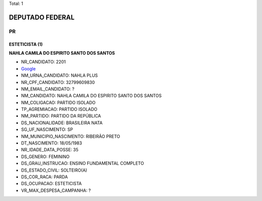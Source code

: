 Total: 1

DEPUTADO FEDERAL
================

PR
--

ESTETICISTA (1)
...............

**NAHLA CAMILA DO ESPIRITO SANTO DOS SANTOS**

- NR_CANDIDATO: 2201
- `Google <https://www.google.com/search?q=NAHLA+CAMILA+DO+ESPIRITO+SANTO+DOS+SANTOS>`_
- NM_URNA_CANDIDATO: NAHLA PLUS
- NR_CPF_CANDIDATO: 32799609830
- NM_EMAIL_CANDIDATO: ?
- NM_CANDIDATO: NAHLA CAMILA DO ESPIRITO SANTO DOS SANTOS
- NM_COLIGACAO: PARTIDO ISOLADO
- TP_AGREMIACAO: PARTIDO ISOLADO
- NM_PARTIDO: PARTIDO DA REPÚBLICA
- DS_NACIONALIDADE: BRASILEIRA NATA
- SG_UF_NASCIMENTO: SP
- NM_MUNICIPIO_NASCIMENTO: RIBEIRÃO PRETO
- DT_NASCIMENTO: 18/05/1983
- NR_IDADE_DATA_POSSE: 35
- DS_GENERO: FEMININO
- DS_GRAU_INSTRUCAO: ENSINO FUNDAMENTAL COMPLETO
- DS_ESTADO_CIVIL: SOLTEIRO(A)
- DS_COR_RACA: PARDA
- DS_OCUPACAO: ESTETICISTA
- VR_MAX_DESPESA_CAMPANHA: ?

